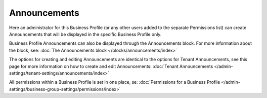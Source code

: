 Announcements
===========================================

Here an administrator for this Business Profile (or any other users added to the separate Permissions list) can create Announcements that will be displayed in the specific Business Profile only. 

Business Profile Announcements can also be displayed through the Announcements block. For more information about the block, see: :doc:`The Announcements block </blocks/announcements/index>`

The options for creating and editing Announcements are identical to the options for Tenant Announcements, see this page for more information on how to create and edit Announcements: :doc:`Tenant Announcements </admin-settings/tenant-settings/announcements/index>`

All permissions within a Business Profile is set in one place, se: :doc:`Permissions for a Business Profile </admin-settings/business-group-settings/permissions/index>`

